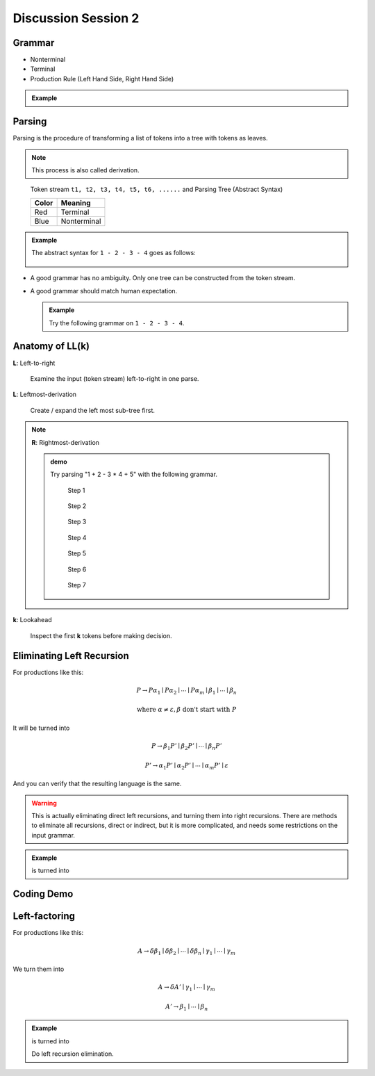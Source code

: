 .. Last Modified: 02/02/2015

**********************
Discussion Session 2
**********************

Grammar
=============

* Nonterminal
* Terminal
* Production Rule (Left Hand Side, Right Hand Side)

.. admonition:: Example

  .. productionlist:: grammar1
      start : `exp`            // Start
      exp : `exp` + `term`   // Add
      exp : `exp` - `term`   // Minus
      exp : `term`           // Term
      term : ID              // Id
      term : NUM             // Num
      term : (`exp`)         // Group

Parsing
===============

Parsing is the procedure of transforming a list of tokens into a tree with tokens 
as leaves.

.. note::
  This process is also called derivation.

.. [Nonterminal_1 [^Nonterminal_2 t1 t2] [Nonterminal_3 t3] [Nonterminal_4 t4 [^Nonterminal_5 t5 t6]]]
.. http://mshang.ca/syntree/
.. figure:: syntax_tree01.png

  Token stream ``t1, t2, t3, t4, t5, t6, ......`` and Parsing Tree (Abstract Syntax)

  +-----------------------+-----------------------+
  | Color                 | Meaning               |
  +=======================+=======================+
  | Red                   | Terminal              |
  +-----------------------+-----------------------+
  | Blue                  | Nonterminal           |
  +-----------------------+-----------------------+

.. admonition:: Example

  The abstract syntax for ``1 - 2 - 3 - 4`` goes as follows:

  .. [exp(Minus) [exp(Minus) [exp(Minus)  [exp(Term) [term(Num) 1]] - [term(Num) 2]] - [term(Num) 3]] - [term(Num) 4]]
  .. figure:: parsing01.png

* A good grammar has no ambiguity. Only one tree can be constructed from the token stream.

* A good grammar should match human expectation.

  .. admonition:: Example

    Try the following grammar on ``1 - 2 - 3 - 4``.
  
    .. productionlist:: grammar2
        start : `exp`           // Start
        exp : `term` + `exp`    // Add
        exp : `term` - `exp`    // Minus
        exp : `term`            // Term
        term : ID               // Id
        term : NUM              // Num
        term : (`exp`)          // Group


Anatomy of **LL(k)**
=====================
**L**: Left-to-right

  Examine the input (token stream) left-to-right in one parse.

**L**: Leftmost-derivation

  Create / expand the left most sub-tree first.

.. note::
  **R**: Rightmost-derivation
  
  .. admonition:: demo

    Try parsing "1 + 2 - 3 * 4 + 5" with the following grammar.

    .. productionlist:: grammar3
        start : `exp`            // Start
        exp : `exp` + `term`   // Add
        exp : `exp` - `term`   // Minus
        exp : `term`           // Term
        term : `term` * NUM    // Mul
        term : `term` / NUM    // Div
        term : NUM             // Num
        term : (`exp`)         // Group

    .. [term(Num) 1]
    .. figure:: lr_step01.png

      Step 1

    .. [[exp(Term) [term(Num) 1]] +]
    .. figure:: lr_step02.png

      Step 2

    .. [[exp(Term) [term(Num) 1]] + [term(Num) 2]]
    .. figure:: lr_step03.png

      Step 3

    .. [[exp(Plus) [exp(Term) [term(Num) 1]] + [term(Num) 2]] -]
    .. figure:: lr_step04.png

      Step 4

    .. [[exp(Plus) [exp(Term) [term(Num) 1]] + [term(Num) 2]] - [term(Num) 3]]
    .. figure:: lr_step05.png

      Step 5

    .. [[exp(Plus) [exp(Term) [term(Num) 1]] + [term(Num) 2]] - [term(Num) 3] *]
    .. figure:: lr_step06.png

      Step 6

    .. [exp(Minus) [exp(Plus) [exp(Term) [term(Num) 1]] + [term(Num) 2]] - [term(Mul) [term(Num) 3] * 4]]
    .. figure:: lr_step07.png

      Step 7




**k**: Lookahead

  Inspect the first **k** tokens before making decision.

Eliminating Left Recursion
=============================

For productions like this:

.. math::
	
	P \rightarrow P\alpha_1 \mid P\alpha_2 \mid \cdots \mid P\alpha_m \mid \beta_1 \mid \cdots \mid \beta_n 

	\textrm{where } \alpha \neq \varepsilon, \beta \textrm{ don't start with } P

It will be turned into

.. math::
	
	P \rightarrow \beta_1 P' \mid \beta_2 P' \mid \cdots \mid \beta_n P'

	P' \rightarrow \alpha_1 P' \mid \alpha_2 P' \mid \cdots \mid \alpha_m P' \mid \varepsilon

And you can verify that the resulting language is the same. 

.. warning:: This is actually eliminating direct left recursions, and turning them into right recursions.
  There are methods to eliminate all recursions, direct or indirect, but it is more complicated, and needs some restrictions on the input grammar.

.. admonition:: Example

  .. productionlist:: grammar4
      start : `exp`            // Start
      exp : `exp` + `term`   // Add
      exp : `exp` - `term`   // Minus
      exp : `term`           // Term
      term : ID              // Id
      term : NUM             // Num
      term : (`exp`)         // Group
  
  is turned into

  .. productionlist:: grammar5
      start : `exp`
      exp : `term` `exp1`
      exp1 : + `term` `exp1`
      exp1 : - `term` `exp1`
      exp1 : epsilon

Coding Demo
==================


Left-factoring
====================

For productions like this:

.. math::
	
	A \rightarrow \delta\beta_1 \mid \delta\beta_2 \mid\cdots\mid\delta\beta_n \mid \gamma_1 \mid \cdots \mid \gamma_m

We turn them into

.. math::

	A \rightarrow \delta A' \mid \gamma_1 \mid \cdots \mid \gamma_m

	A' \rightarrow \beta_1 \mid \cdots \mid \beta_n

.. admonition:: Example

  .. productionlist:: grammar6
      start : `exp`          // Start
      exp : `exp` + `term`   // Add
      exp : `exp` - `term`   // Minus
      exp : `term`           // Term
      term : ID              // Id
      term : NUM             // Num
      term : (`exp`)         // Group
  
  is turned into

  .. productionlist:: grammar7
      start : `exp`
      exp : `exp` `term1`
      term1 : + `term`
      term1 : - `term`
      exp : `term`

  Do left recursion elimination.

  .. productionlist:: grammar8
      start : `exp`
      exp : `term` `exp1`
      exp1 : `term1` `exp1`
      exp1 : epsilon
      term1 : + `term`
      term1 : - `term`


















